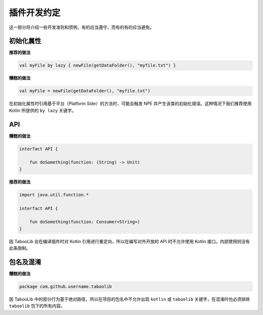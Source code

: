 ===========
插件开发约定
===========

这一部分将介绍一些开发准则和惯例，有的应当遵守，而有的有的应当避免。

初始化属性
==========

**推荐的做法**

.. code-block:: kotlin

    val myFile by lazy { newFile(getDataFolder(), "myfile.txt") }

**糟糕的做法**

.. code-block:: kotlin

    val myFile = newFile(getDataFolder(), "myfile.txt")

在初始化属性时引用基于平台（Platform Side）的方法时，可能会触发 NPE 并产生该类的初始化错误。这种情况下我们推荐使用 Kotlin 所提供的 ``by lazy`` 关键字。

API
=====

**糟糕的做法**

.. code-block:: kotlin

    interfact API {

        fun doSomething(function: (String) -> Unit)
    }

**推荐的做法**

.. code-block:: kotlin

    import java.util.function.*

    interfact API {

        fun doSomething(function: Consumer<String>)
    }

因 TabooLib 会在编译插件时对 Kotlin 引用进行重定向，所以在编写对外开放的 API 时不允许使用 Kotlin 接口。内部使用则没有此条限制。

包名及混淆
==========

**糟糕的做法**

.. code-block:: kotlin

    package com.github.username.taboolib

因 TabooLib 中的部分行为基于绝对路径，所以在项目的包名中不允许出现 ``kotlin`` 或 ``taboolib`` 关键字，在混淆时也必须排除 ``taboolib`` 包下的所有内容。
